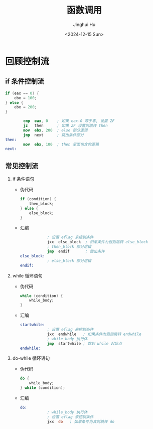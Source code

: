 #+TITLE: 函数调用
#+AUTHOR: Jinghui Hu
#+EMAIL: hujinghui@buaa.edu.cn
#+DATE: <2024-12-15 Sun>
#+STARTUP: overview num indent
#+OPTIONS: ^:nil

* 回顾控制流
** if 条件控制流
#+BEGIN_SRC c
  if (eax == 0) {
      ebx = 100;
  } else {
      ebx = 200;
  }
#+END_SRC

#+BEGIN_SRC nasm
          cmp  eax, 0    ; 如果 eax-0 等于零, 设置 ZF
          jz   then      ; 如果 ZF 设置则跳转 then
          mov  ebx, 200  ; else 部分逻辑
          jmp  next      ; 跳出条件部分
  then:
          mov  ebx, 100  ; then 里面包含的逻辑
  next:
#+END_SRC

** 常见控制流
1. if 条件语句
   - 伪代码
     #+BEGIN_SRC c
       if (condition) {
           then_block;
       } else {
           else_block;
       }
     #+END_SRC
   - 汇编
     #+BEGIN_SRC nasm
                   ; 设置 eflag 来控制条件
                   jxx  else_block  ; 如果条件为假则跳转 else_block
                   ; then_block 部分逻辑
                   jmp  endif       ; 跳出条件
       else_block:
                   ; else_block 部分逻辑
       endif:
     #+END_SRC
2. while 循环语句
   - 伪代码
     #+BEGIN_SRC c
       while (condition) {
           while_body;
       }
     #+END_SRC
   - 汇编
     #+BEGIN_SRC nasm
       startwhile:
                   ; 设置 eflag 来控制条件
                   jxx  endwhile   ; 如果条件为假则跳转 endwhile
                   ; while_body 执行体
                   jmp  startwhile ; 跳到 while 起始点
       endwhile:
     #+END_SRC
3. do-while 循环语句
   - 伪代码
     #+BEGIN_SRC c
       do {
           while_body;
       } while (condition);
     #+END_SRC
   - 汇编
     #+BEGIN_SRC nasm
       do:
                   ; while_body 执行体
                   ; 设置 eflag 来控制条件
                   jxx  do   ; 如果条件为真则跳转 do
     #+END_SRC
